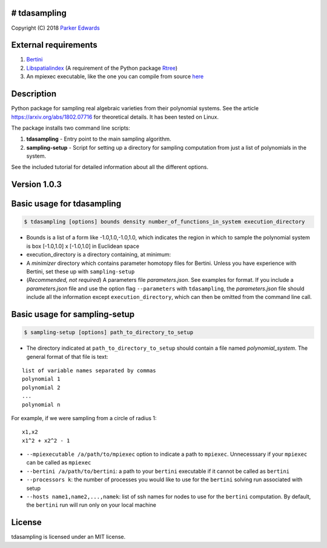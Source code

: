 # tdasampling
-------------

Copyright (C) 2018 `Parker
Edwards <https://people.clas.ufl.edu/pedwards>`__

External requirements
---------------------

1. `Bertini <https://bertini.nd.edu/>`__
2. `Libspatialindex <https://libspatialindex.github.io/>`__ (A
   requirement of the Python package
   `Rtree <https://pypi.python.org/pypi/Rtree/>`__)
3. An mpiexec executable, like the one you can compile from source
   `here <https://www.open-mpi.org/software/ompi/v3.0/>`__

Description
-----------

Python package for sampling real algebraic varieties from their
polynomial systems. See the article https://arxiv.org/abs/1802.07716 for
theoretical details. It has been tested on Linux.

The package installs two command line scripts:

1. **tdasampling** - Entry point to the main sampling algorithm.
2. **sampling-setup** - Script for setting up a directory for sampling
   computation from just a list of polynomials in the system.

See the included tutorial for detailed information about all the
different options.

Version 1.0.3
-------------

Basic usage for tdasampling
---------------------------

.. code:: shell

    $ tdasampling [options] bounds density number_of_functions_in_system execution_directory

-  Bounds is a list of a form like -1.0,1.0,-1.0,1.0, which indicates
   the region in which to sample the polynomial system is box [-1.0,1.0]
   x [-1.0,1.0] in Euclidean space
-  execution\_directory is a directory containing, at minimum:
-  A *minimizer* directory which contains parameter homotopy files for
   Bertini. Unless you have experience with Bertini, set these up with
   ``sampling-setup``
-  (*Recommended, not required*) A parameters file *parameters.json*.
   See examples for format. If you include a *parameters.json* file and
   use the option flag ``--parameters`` with ``tdasampling``, the
   *parameters.json* file should include all the information except
   ``execution_directory``, which can then be omitted from the command
   line call.

Basic usage for sampling-setup
------------------------------

.. code:: shell

    $ sampling-setup [options] path_to_directory_to_setup

-  The directory indicated at ``path_to_directory_to_setup`` should
   contain a file named *polynomial\_system*. The general format of that
   file is text:

::

    list of variable names separated by commas
    polynomial 1
    polynomial 2 
    ...
    polynomial n

For example, if we were sampling from a circle of radius 1:

::

    x1,x2
    x1^2 + x2^2 - 1

-  ``--mpiexecutable /a/path/to/mpiexec`` option to indicate a path to
   ``mpiexec``. Unnecesssary if your ``mpiexec`` can be called as
   ``mpiexec``
-  ``--bertini /a/path/to/bertini``: a path to your ``bertini``
   executable if it cannot be called as ``bertini``
-  ``--processors k``: the number of processes you would like to use for
   the ``bertini`` solving run associated with setup
-  ``--hosts name1,name2,...,namek``: list of ssh names for nodes to use
   for the ``bertini`` computation. By default, the ``bertini`` run will
   run only on your local machine

License
-------

tdasampling is licensed under an MIT license.
